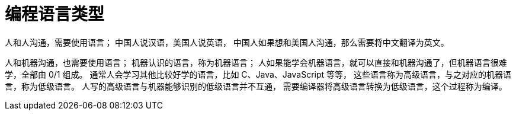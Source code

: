 = 编程语言类型
// = Programming language type

人和人沟通，需要使用语言；
中国人说汉语，美国人说英语，
中国人如果想和美国人沟通，那么需要将中文翻译为英文。

人和机器沟通，也需要使用语言；
机器认识的语言，称为机器语言；
人如果能学会机器语言，就可以直接和机器沟通了，但机器语言很难学，全部由 0/1 组成。
通常人会学习其他比较好学的语言，比如 C、Java、JavaScript 等等，
这些语言称为高级语言，与之对应的机器语言，称为低级语言。
人写的高级语言与机器能够识别的低级语言并不互通，
需要编译器将高级语言转换为低级语言，这个过程称为编译。



// /Users/xiayx/Documents/Projects/learn-c/hello-world
